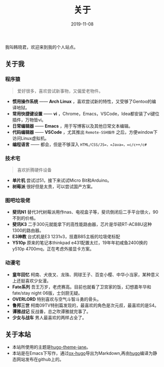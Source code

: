 #+HUGO_BASE_DIR: ../
#+HUGO_SECTION: ./
#+TITLE: 关于
#+DATE: 2019-11-08
#+HUGO_AUTO_SET_LASTMOD: t
#+HUGO_TAGS: 
#+HUGO_CATEGORIES: 
#+HUGO_DRAFT: false
#+hugo_custom_front_matter: :toc false
#+OPTIONS: author:nil

我叫韩晓君，欢迎来到我的个人站点。

** 关于我
*** 程序猿
#+BEGIN_QUOTE 
  爱好很多，喜欢尝试新事物，又偏爱老物件。
#+END_QUOTE
    - *惯用操作系统* —— *Arch Linux* ，喜欢尝试新的特性，又受够了Gentoo的编译地狱。
    - *常用快捷键设置* —— *vi* ，Chrome，Emacs，VSCode，Idea都安装了vi键位插件，万物皆vi。
    - *日常编辑器* —— *Emacs* ，用于写博客以及其他日常文本编辑。
    - *代码编辑器* —— *VSCode* ，尤其推出 =Remote-SSH插件= 之后，方便window下访问Linux虚拟机。
    - *编程语言* —— 都会，但是不够深入 =HTML/CSS/JS=，=Java=，=c/c++/c#=
*** 技术宅
#+BEGIN_QUOTE 
   喜欢折腾硬件设备
#+END_QUOTE
    - *单片机* 尝试过51，接下来试试Micro Bit和Arduino。
    - *树莓派* 很好但是太贵，可以尝试国产方案。
*** 图吧垃圾佬 
    - *斐讯N1* 替代3代树莓派用作nas、电视盒子等，斐讯倒闭后二手平台很火，90不到的价格。
    - *斐讯K3* 二手300元就能拿下的高性能路由器，芯片是华硕RT-AC88U这种1300的路由器。
    - *E3神教* 台式机是E3 1231v3，技嘉B85主板的垃圾佬标配
    - *Y510p*  原来的笔记本thinkpad e431配置太烂，19年年初咸鱼2400换的y510p 4700mq，正在考虑外接显卡方案。
*** 动漫宅
    - *童年回忆* 柯南、犬夜叉、龙珠、网球王子、百变小樱、中华小当家，某种意义上还挺喜欢少女漫。
    - *Fate系列* 吾王万岁，老虎赛高。目前也就看了卫宫家的饭，幻想嘉年华和fate/stay night 06版，士剑厨无疑。
    - *OVERLORD* 特别喜欢与空气斗智斗勇的骨头。
    - *鲁邦三世* 柯南09TV特别篇发现的，最喜欢的角色是次元叔，最喜欢的是S4。
    - *谭雅战记* 反战番，总之吹谭雅就完事了。
    - *少女与战车* 男人最喜欢的两样占全了。
** 关于本站
   - 本站所使用的主题是[[https://github.com/xianmin/hugo-theme-jane][hugo-theme-jane]]。
   - 本站是在Emacs下写作，通过[[https://github.com/kaushalmodi/ox-hugo][ox-hugo]]导出为Markdown,再由[[https://gohugo.io/][hugo]]编译为静态网站发布在github上的。
